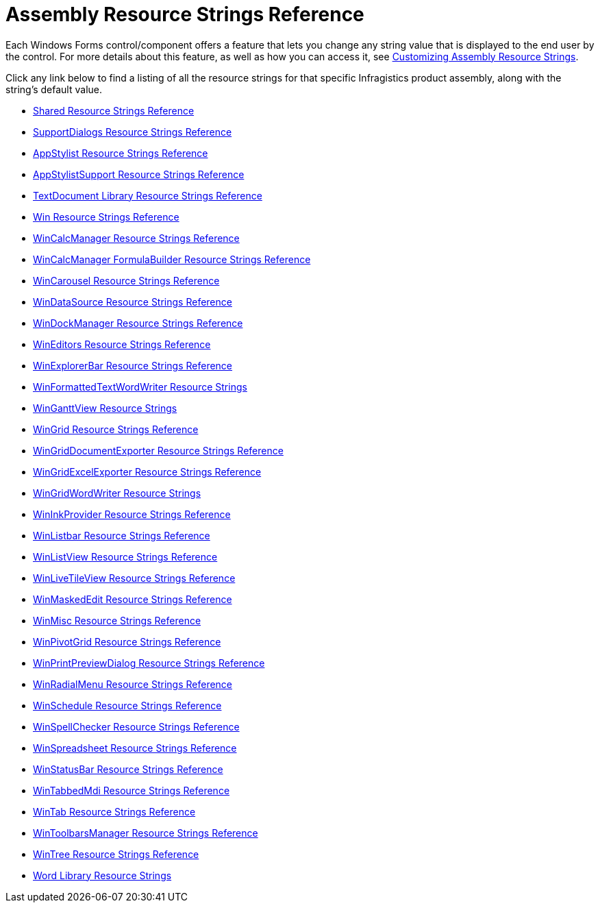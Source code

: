 ﻿////

|metadata|
{
    "name": "win-assembly-resource-strings",
    "controlName": [],
    "tags": [],
    "guid": "{C69AF638-9385-4E08-87D7-18E5BD44D56F}",  
    "buildFlags": [],
    "createdOn": "0001-01-01T00:00:00Z"
}
|metadata|
////

= Assembly Resource Strings Reference

Each Windows Forms control/component offers a feature that lets you change any string value that is displayed to the end user by the control. For more details about this feature, as well as how you can access it, see link:win-customizing-assembly-resource-strings.html[Customizing Assembly Resource Strings].

Click any link below to find a listing of all the resource strings for that specific Infragistics product assembly, along with the string's default value.

* link:shared-resource-strings.html[Shared Resource Strings Reference]
* link:supportdialogs-resource-strings.html[SupportDialogs Resource Strings Reference]
* link:appstylist-resource-strings.html[AppStylist Resource Strings Reference]
* link:appstylistsupport-resource-strings.html[AppStylistSupport Resource Strings Reference]
* link:textdocument-library-resource-strings.html[TextDocument Library Resource Strings Reference]
* link:win-resource-strings.html[Win Resource Strings Reference]
* link:wincalcmanager-resource-strings.html[WinCalcManager Resource Strings Reference]
* link:wincalcmanager-formulabuilder-resource-strings.html[WinCalcManager FormulaBuilder Resource Strings Reference]
* link:wincarousel-resource-strings-reference.html[WinCarousel Resource Strings Reference]
* link:windatasource-resource-strings.html[WinDataSource Resource Strings Reference]
* link:windockmanager-resource-strings.html[WinDockManager Resource Strings Reference]
* link:wineditors-resource-strings.html[WinEditors Resource Strings Reference]
* link:winexplorerbar-resource-strings.html[WinExplorerBar Resource Strings Reference]
* link:winformattedtextwordwriter-resource-strings.html[WinFormattedTextWordWriter Resource Strings]
* link:winganttview-resource-strings.html[WinGanttView Resource Strings]
* link:wingrid-resource-strings.html[WinGrid Resource Strings Reference]
* link:wingriddocumentexporter-resource-strings.html[WinGridDocumentExporter Resource Strings Reference]
* link:wingridexcelexporter-resource-string.html[WinGridExcelExporter Resource Strings Reference]
* link:wingridwordwriter-resource-strings.html[WinGridWordWriter Resource Strings]
* link:wininkprovider-resource-strings.html[WinInkProvider Resource Strings Reference]
* link:winlistbar-resource-strings.html[WinListbar Resource Strings Reference]
* link:winlistview-resource-strings.html[WinListView Resource Strings Reference]
* link:winlivetileview-resource-strings.html[WinLiveTileView Resource Strings Reference]
* link:winmaskededit-resource-strings.html[WinMaskedEdit Resource Strings Reference]
* link:winmisc-resource-strings.html[WinMisc Resource Strings Reference]
* link:winpivotgrid-resource-strings.html[WinPivotGrid Resource Strings Reference]
* link:winprintpreviewdialog-resource-strings.html[WinPrintPreviewDialog Resource Strings Reference]
* link:winradialmenu-resource-strings.html[WinRadialMenu Resource Strings Reference]
* link:winschedule-resource-strings.html[WinSchedule Resource Strings Reference]
* link:winspellchecker-resource-strings.html[WinSpellChecker Resource Strings Reference]
* link:winspreadsheet-resource-strings.html[WinSpreadsheet Resource Strings Reference]
* link:winstatusbar-resource-strings.html[WinStatusBar Resource Strings Reference]
* link:wintabbedmdi-resource-strings.html[WinTabbedMdi Resource Strings Reference]
* link:wintab-resource-strings.html[WinTab Resource Strings Reference]
* link:wintoolbarsmanager-resource-strings.html[WinToolbarsManager Resource Strings Reference]
* link:wintree-resource-strings.html[WinTree Resource Strings Reference]
* link:word-library-resource-strings.html[Word Library Resource Strings]